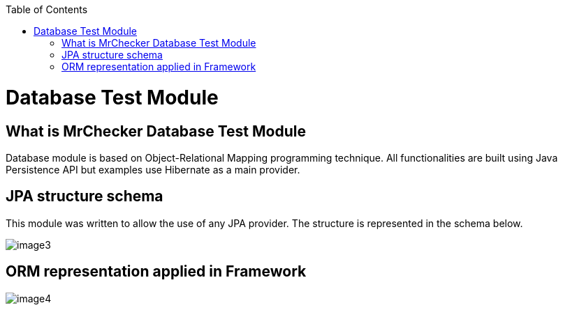 :toc: macro

ifdef::env-github[]
:tip-caption: :bulb:
:note-caption: :information_source:
:important-caption: :heavy_exclamation_mark:
:caution-caption: :fire:
:warning-caption: :warning:
endif::[]

toc::[]
:idprefix:
:idseparator: -
:reproducible:
:source-highlighter: rouge
:listing-caption: Listing

= Database Test Module

== What is MrChecker Database Test Module

Database module is based on Object-Relational Mapping programming technique. All functionalities are built using Java Persistence API but examples use Hibernate as a main provider.

== JPA structure schema

This module was written to allow the use of any JPA provider. The structure is represented in the schema below.

image::images/image3.png[]

== ORM representation applied in Framework

image::images/image4.png[]
